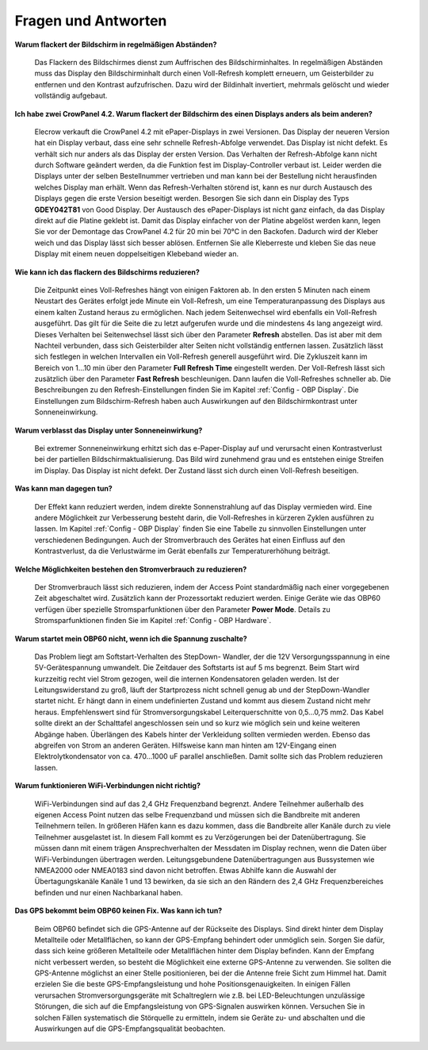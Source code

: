 Fragen und Antworten
====================

**Warum flackert der Bildschirm in regelmäßigen Abständen?**

	Das Flackern des Bildschirmes dienst zum Auffrischen des Bildschirminhaltes. In regelmäßigen Abständen muss das Display den Bildschirminhalt durch einen Voll-Refresh komplett erneuern, um Geisterbilder zu entfernen und den Kontrast aufzufrischen. Dazu wird der Bildinhalt invertiert, mehrmals gelöscht und wieder vollständig aufgebaut.
	
**Ich habe zwei CrowPanel 4.2. Warum flackert der Bildschirm des einen Displays anders als beim anderen?**

	Elecrow verkauft die CrowPanel 4.2 mit ePaper-Displays in zwei Versionen. Das Display der neueren Version hat ein Display verbaut, dass eine sehr schnelle Refresh-Abfolge verwendet. Das Display ist nicht defekt. Es verhält sich nur anders als das Display der ersten Version. Das Verhalten der Refresh-Abfolge kann nicht durch Software geändert werden, da die Funktion fest im Display-Controller verbaut ist. Leider werden die Displays unter der selben Bestellnummer vertrieben und man kann bei der Bestellung nicht herausfinden welches Display man erhält. Wenn das Refresh-Verhalten störend ist, kann es nur durch Austausch des Displays gegen die erste Version beseitigt werden. Besorgen Sie sich dann ein Display des Typs **GDEY042T81** von Good Display. Der Austausch des ePaper-Displays ist nicht ganz einfach, da das Display direkt auf die Platine geklebt ist. Damit das Display einfacher von der Platine abgelöst werden kann, legen Sie vor der Demontage das CrowPanel 4.2 für 20 min bei 70°C in den Backofen. Dadurch wird der Kleber weich und das Display lässt sich besser ablösen. Entfernen Sie alle Kleberreste und kleben Sie das neue Display mit einem neuen doppelseitigen Klebeband wieder an.

**Wie kann ich das flackern des Bildschirms reduzieren?**

	Die Zeitpunkt eines Voll-Refreshes hängt von einigen Faktoren ab. In den ersten 5 Minuten nach einem Neustart des Gerätes erfolgt jede Minute ein Voll-Refresh, um eine Temperaturanpassung des Displays aus einem kalten Zustand heraus zu ermöglichen. Nach jedem Seitenwechsel wird ebenfalls ein Voll-Refresh ausgeführt. Das gilt für die Seite die zu letzt aufgerufen wurde und die mindestens 4s lang angezeigt wird. Dieses Verhalten bei Seitenwechsel lässt sich über den Parameter **Refresh** abstellen. Das ist aber mit dem Nachteil verbunden, dass sich Geisterbilder alter Seiten nicht vollständig entfernen lassen. Zusätzlich lässt sich festlegen in welchen Intervallen ein Voll-Refresh generell ausgeführt wird. Die Zykluszeit kann im Bereich von 1...10 min über den Parameter **Full Refresh Time** eingestellt werden. Der Voll-Refresh lässt sich zusätzlich über den Parameter **Fast Refresh** beschleunigen. Dann laufen die Voll-Refreshes schneller ab. Die Beschreibungen zu den Refresh-Einstellungen finden Sie im Kapitel :ref:`Config - OBP Display`. Die Einstellungen zum Bildschirm-Refresh haben auch Auswirkungen auf den Bildschirmkontrast unter Sonneneinwirkung.

**Warum verblasst das Display unter Sonneneinwirkung?**

	Bei extremer Sonneneinwirkung erhitzt sich das e-Paper-Display auf und verursacht einen Kontrastverlust bei der partiellen Bildschirmaktualisierung. Das Bild wird zunehmend grau und es entstehen einige Streifen im Display. Das Display ist nicht defekt. Der Zustand lässt sich durch einen Voll-Refresh beseitigen.

**Was kann man dagegen tun?**

	Der Effekt kann reduziert werden, indem direkte Sonnenstrahlung auf das Display vermieden wird. Eine andere Möglichkeit zur Verbesserung besteht darin, die Voll-Refreshes in kürzeren Zyklen ausführen zu lassen. Im Kapitel :ref:`Config - OBP Display` finden Sie eine Tabelle zu sinnvollen Einstellungen unter verschiedenen Bedingungen. Auch der Stromverbrauch des Gerätes hat einen Einfluss auf den Kontrastverlust, da die Verlustwärme im Gerät ebenfalls zur Temperaturerhöhung beiträgt.

**Welche Möglichkeiten bestehen den Stromverbrauch zu reduzieren?**

	Der Stromverbrauch lässt sich reduzieren, indem der Access Point standardmäßig nach einer vorgegebenen Zeit abgeschaltet wird. Zusätzlich kann der Prozessortakt reduziert werden. Einige Geräte wie das OBP60 verfügen über spezielle Stromsparfunktionen über den Parameter **Power Mode**. Details zu Stromsparfunktionen finden Sie im Kapitel :ref:`Config - OBP Hardware`.
	

**Warum startet mein OBP60 nicht, wenn ich die Spannung zuschalte?**

	Das Problem liegt am Softstart-Verhalten des StepDown- Wandler, der die 12V Versorgungsspannung in eine 5V-Gerätespannung umwandelt. Die Zeitdauer des Softstarts ist auf 5 ms begrenzt. Beim Start wird kurzzeitig recht viel Strom gezogen, weil die internen Kondensatoren geladen werden. Ist der Leitungswiderstand zu groß, läuft der Startprozess nicht schnell genug ab und der StepDown-Wandler startet nicht. Er hängt dann in einem undefinierten Zustand und kommt aus diesem Zustand nicht mehr heraus. Empfehlenswert sind für Stromversorgungskabel Leiterquerschnitte von 0,5...0,75 mm2. Das Kabel sollte direkt an der Schalttafel angeschlossen sein und so kurz wie möglich sein und keine weiteren Abgänge haben. Überlängen des Kabels hinter der Verkleidung sollten vermieden werden. Ebenso das abgreifen von Strom an anderen Geräten. Hilfsweise kann man hinten am 12V-Eingang einen Elektrolytkondensator von ca. 470...1000 uF parallel anschließen. Damit sollte sich das Problem reduzieren lassen.

**Warum funktionieren WiFi-Verbindungen nicht richtig?**

	WiFi-Verbindungen sind auf das 2,4 GHz Frequenzband begrenzt. Andere Teilnehmer außerhalb des eigenen Access Point nutzen das selbe Frequenzband und müssen sich die Bandbreite mit anderen Teilnehmern teilen. In größeren Häfen kann es dazu kommen, dass die Bandbreite aller Kanäle durch zu viele Teilnehmer ausgelastet ist. In diesem Fall kommt es zu Verzögerungen bei der Datenübertragung. Sie müssen dann mit einem trägen Ansprechverhalten der Messdaten im Display rechnen, wenn die Daten über WiFi-Verbindungen übertragen werden. Leitungsgebundene Datenübertragungen aus Bussystemen wie NMEA2000 oder NMEA0183 sind davon nicht betroffen. Etwas Abhilfe kann die Auswahl der Übertagungskanäle Kanäle 1 und 13 bewirken, da sie sich an den Rändern des 2,4 GHz Frequenzbereiches befinden und nur einen Nachbarkanal haben.
	
	.. image:: ../pics/WiFi_Channels.png
             :scale: 35%

**Das GPS bekommt beim OBP60 keinen Fix. Was kann ich tun?**

	Beim OBP60 befindet sich die GPS-Antenne auf der Rückseite des Displays. Sind direkt hinter dem Display Metallteile oder Metallflächen, so kann der GPS-Empfang behindert oder unmöglich sein. Sorgen Sie dafür, dass sich keine größeren Metallteile oder Metallflächen hinter dem Display befinden. Kann der Empfang nicht verbessert werden, so besteht die Möglichkeit eine externe GPS-Antenne zu verwenden. Sie sollten die GPS-Antenne möglichst an einer Stelle positionieren, bei der die Antenne freie Sicht zum Himmel hat. Damit erzielen Sie die beste GPS-Empfangsleistung und hohe Positionsgenauigkeiten. In einigen Fällen verursachen Stromversorgungsgeräte mit Schaltreglern wie z.B. bei LED-Beleuchtungen unzulässige Störungen, die sich auf die Empfangsleistung von GPS-Signalen auswirken können. Versuchen Sie in solchen Fällen systematisch die Störquelle zu ermitteln, indem sie Geräte zu- und abschalten und die Auswirkungen auf die GPS-Empfangsqualität beobachten. 